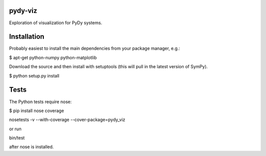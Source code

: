 pydy-viz
========

Exploration of visualization for PyDy systems.

Installation
============

Probably easiest to install the main dependencies from your package manager,
e.g.:

$ apt-get python-numpy python-matplotlib

Download the source and then install with setuptools (this will pull in the
latest version of SymPy).

$ python setup.py install

Tests
=====

The Python tests require nose:


$ pip install nose coverage

nosetests -v --with-coverage --cover-package=pydy_viz

or run

bin/test

after nose is installed.
